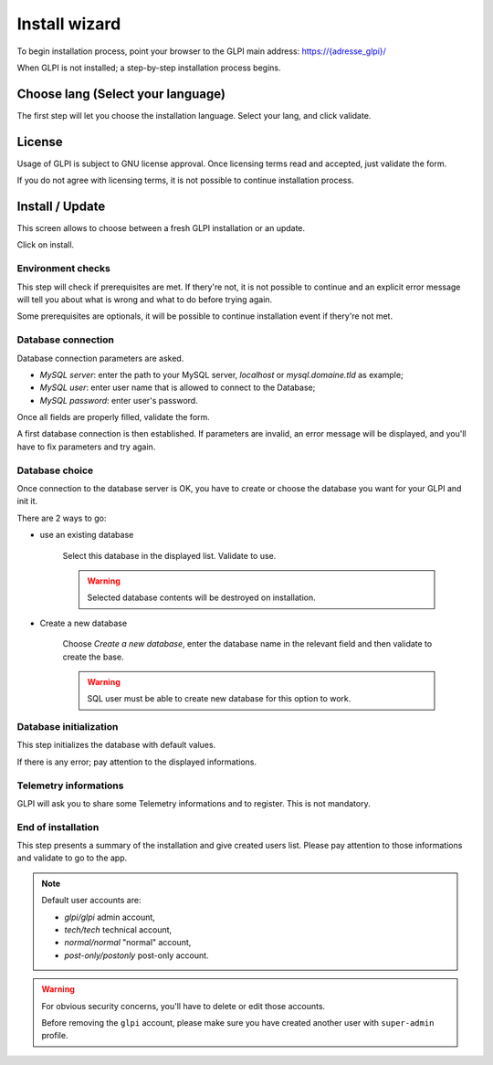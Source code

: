 Install wizard
==============

To begin installation process, point your browser to the GLPI main address:
`https://{adresse_glpi}/ <https://{adresse_glpi}/>`_

When GLPI is not installed; a step-by-step installation process begins.

Choose lang (Select your language)
----------------------------------

The first step will let you choose the installation language. Select your lang, and click validate.

.. image:: images/select_language.png
   :alt: Choose lang
   :align: center
   :scale: 50%

License
-------

Usage of GLPI is subject to GNU license approval. Once licensing terms read and accepted, just validate the form.

.. image:: images/license_agreement.png
   :alt: Licensing terms
   :align: center
   :scale: 50%

If you do not agree with licensing terms, it is not possible to continue installation process.

Install / Update
----------------

This screen allows to choose between a fresh GLPI installation or an update.

.. image:: images/install-update.png
   :alt: Install or update
   :align: center
   :scale: 50%

Click on install.

Environment checks
^^^^^^^^^^^^^^^^^^

This step will check if prerequisites are met. If thery're not, it is not possible to continue and an explicit error message will tell you about what is wrong and what to do before trying again.

.. image:: images/setup.png
   :alt: Check prerequisites
   :align: center
   :scale: 50%

Some prerequisites are optionals, it will be possible to continue installation event if thery're not met.

Database connection
^^^^^^^^^^^^^^^^^^^

Database connection parameters are asked.

.. image:: images/db.png
   :alt: Database connection parameters
   :align: center
   :scale: 50%

* *MySQL server*: enter the path to your MySQL server, `localhost` or `mysql.domaine.tld` as example;
* *MySQL user*: enter user name that is allowed to connect to the Database;
* *MySQL password*: enter user's password.

Once all fields are properly filled, validate the form.

A first database connection is then established. If parameters are invalid, an error message will be displayed, and you'll have to fix parameters and try again.

Database choice
^^^^^^^^^^^^^^^

Once connection to the database server is OK, you have to create or choose the database you want for your GLPI and init it.

.. image:: images/db-choose.png
   :alt: Database choice
   :align: center
   :scale: 50%

There are 2 ways to go:

* use an existing database

   Select this database in the displayed list. Validate to use.

   .. warning::

      Selected database contents will be destroyed on installation.

* Create a new database

   Choose *Create a new database*, enter the database name in the relevant field and then validate to create the base.

   .. warning::

      SQL user must be able to create new database for this option to work.

Database initialization
^^^^^^^^^^^^^^^^^^^^^^^

This step initializes the database with default values.

.. image:: images/db-ok.png
   :alt: Database initialization
   :align: center
   :scale: 50%

If there is any error; pay attention to the displayed informations.

Telemetry informations
^^^^^^^^^^^^^^^^^^^^^^

GLPI will ask you to share some Telemetry informations and to register. This is not mandatory.

.. image:: images/telemetry.png
   :alt: End of installation
   :align: center
   :scale: 50%



End of installation
^^^^^^^^^^^^^^^^^^^

This step presents a summary of the installation and give created users list. Please pay attention to those informations and validate to go to the app.

.. image:: images/install-end.png
   :alt: End of installation
   :align: center
   :scale: 50%

.. note::

   Default user accounts are:

   * *glpi/glpi* admin account,
   * *tech/tech* technical account,
   * *normal/normal* "normal" account,
   * *post-only/postonly* post-only account.

.. warning::

   For obvious security concerns, you'll have to delete or edit those accounts.

   Before removing the ``glpi`` account, please make sure you have created another user with ``super-admin`` profile.
